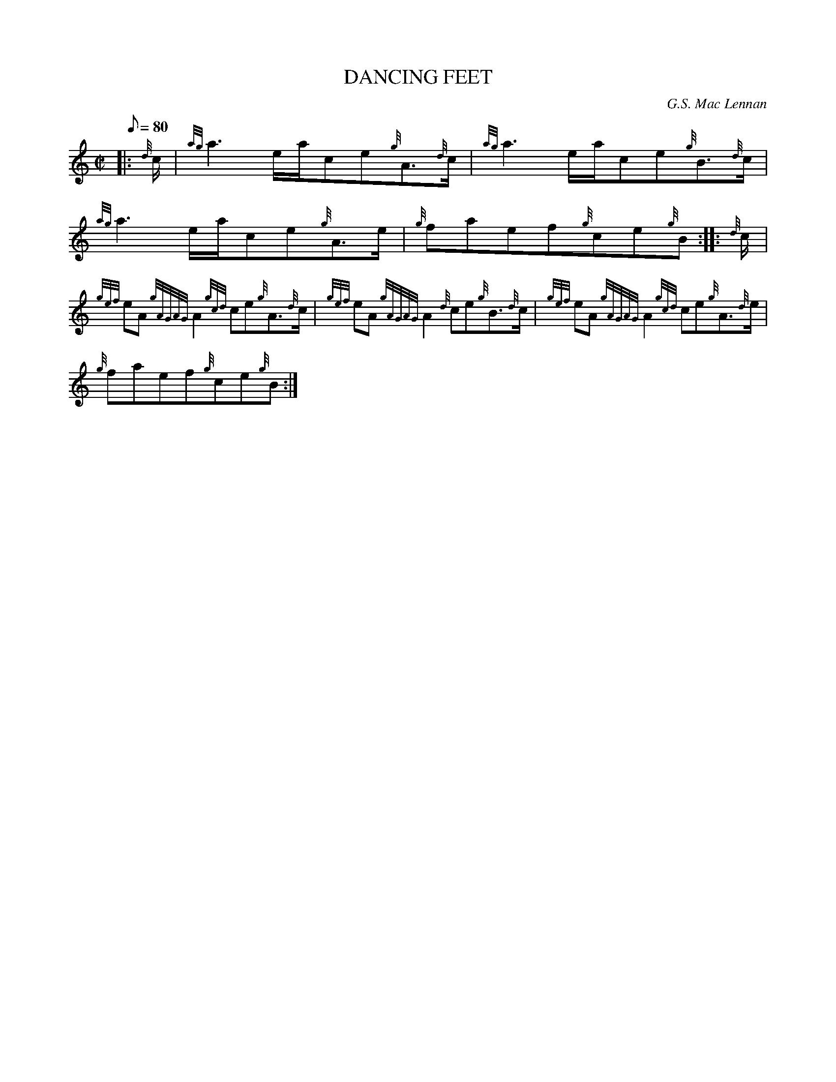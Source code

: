 X: 1
T:DANCING FEET
M:C|
L:1/8
Q:80
C:G.S. Mac Lennan
S:Reel
K:HP
|: {d}c/2|
{ag}a3e/2a/2ce{g}A3/2{d}c/2|
{ag}a3e/2a/2ce{g}B3/2{d}c/2|  !
{ag}a3e/2a/2ce{g}A3/2e/2|
{g}faef{g}ce{g}B:| |:
{d}c/2|  !
{gef}eA{gAGAG}A2{gcd}ce{g}A3/2{d}c/2|
{gef}eA{gAGAG}A2{d}ce{g}B3/2{d}c/2|
{gef}eA{gAGAG}A2{gcd}ce{g}A3/2{d}e/2|  !
{g}faef{g}ce{g}B:|

